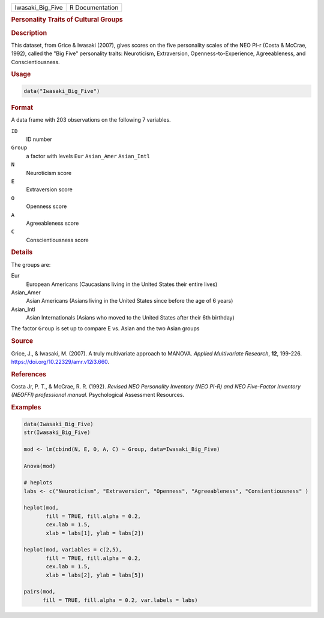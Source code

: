 .. container::

   ================ ===============
   Iwasaki_Big_Five R Documentation
   ================ ===============

   .. rubric:: Personality Traits of Cultural Groups
      :name: Iwasaki_Big_Five

   .. rubric:: Description
      :name: description

   This dataset, from Grice & Iwasaki (2007), gives scores on the five
   personality scales of the NEO PI-r (Costa & McCrae, 1992), called the
   "Big Five" personality traits: Neuroticism, Extraversion,
   Openness-to-Experience, Agreeableness, and Conscientiousness.

   .. rubric:: Usage
      :name: usage

   .. code:: R

      data("Iwasaki_Big_Five")

   .. rubric:: Format
      :name: format

   A data frame with 203 observations on the following 7 variables.

   ``ID``
      ID number

   ``Group``
      a factor with levels ``Eur`` ``Asian_Amer`` ``Asian_Intl``

   ``N``
      Neuroticism score

   ``E``
      Extraversion score

   ``O``
      Openness score

   ``A``
      Agreeableness score

   ``C``
      Conscientiousness score

   .. rubric:: Details
      :name: details

   The groups are:

   Eur
      European Americans (Caucasians living in the United States their
      entire lives)

   Asian_Amer
      Asian Americans (Asians living in the United States since before
      the age of 6 years)

   Asian_Intl
      Asian Internationals (Asians who moved to the United States after
      their 6th birthday)

   The factor ``Group`` is set up to compare E vs. Asian and the two
   Asian groups

   .. rubric:: Source
      :name: source

   Grice, J., & Iwasaki, M. (2007). A truly multivariate approach to
   MANOVA. *Applied Multivariate Research*, **12**, 199-226.
   https://doi.org/10.22329/amr.v12i3.660.

   .. rubric:: References
      :name: references

   Costa Jr, P. T., & McCrae, R. R. (1992). *Revised NEO Personality
   Inventory (NEO PI-R) and NEO Five-Factor Inventory (NEOFFI)
   professional manual*. Psychological Assessment Resources.

   .. rubric:: Examples
      :name: examples

   .. code:: R

      data(Iwasaki_Big_Five)
      str(Iwasaki_Big_Five)

      mod <- lm(cbind(N, E, O, A, C) ~ Group, data=Iwasaki_Big_Five)

      Anova(mod)

      # heplots
      labs <- c("Neuroticism", "Extraversion", "Openness", "Agreeableness", "Consientiousness" )

      heplot(mod,
             fill = TRUE, fill.alpha = 0.2, 
             cex.lab = 1.5,
             xlab = labs[1], ylab = labs[2])

      heplot(mod, variables = c(2,5),
             fill = TRUE, fill.alpha = 0.2,
             cex.lab = 1.5,
             xlab = labs[2], ylab = labs[5])

      pairs(mod, 
            fill = TRUE, fill.alpha = 0.2, var.labels = labs)
